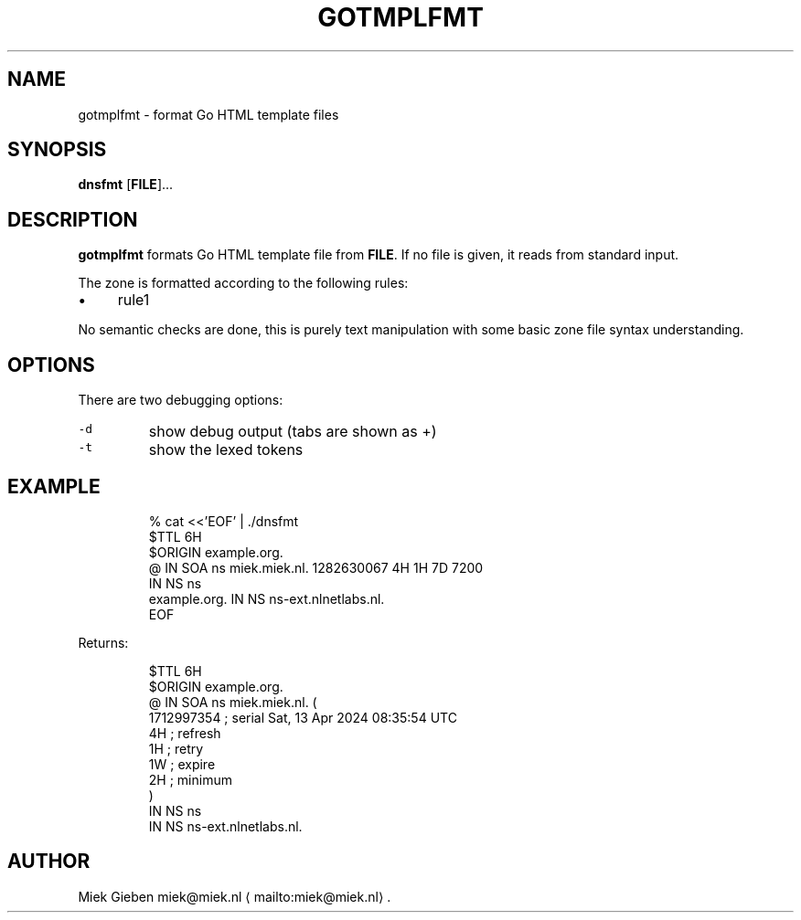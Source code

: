 .\" Generated by Mmark Markdown Processer - mmark.miek.nl
.TH "GOTMPLFMT" 1 "May 2025" "Gnu" "Go"

.SH "NAME"
.PP
gotmplfmt \- format Go HTML template files

.SH "SYNOPSIS"
.PP
\fBdnsfmt\fP [\fBFILE\fP]...

.SH "DESCRIPTION"
.PP
\fBgotmplfmt\fP formats Go HTML template file from \fBFILE\fP. If no file is given, it reads from standard input.

.PP
The zone is formatted according to the following rules:

.IP \(bu 4
rule1


.PP
No semantic checks are done, this is purely text manipulation with some basic zone file syntax
understanding.

.SH "OPTIONS"
.PP
There are two debugging options:

.TP
\fB\fC-d\fR
show debug output (tabs are shown as +)
.TP
\fB\fC-t\fR
show the lexed tokens


.SH "EXAMPLE"
.PP
.RS

.nf
% cat <<'EOF' | ./dnsfmt
$TTL 6H
$ORIGIN example.org.
@       IN      SOA     ns miek.miek.nl. 1282630067  4H 1H 7D 7200
                IN      NS  ns
example.org.            IN      NS  ns\-ext.nlnetlabs.nl.
EOF

.fi
.RE

.PP
Returns:

.PP
.RS

.nf
$TTL 6H
$ORIGIN example.org.
@               IN   SOA        ns miek.miek.nl. (
                                   1712997354   ; serial  Sat, 13 Apr 2024 08:35:54 UTC
                                   4H           ; refresh
                                   1H           ; retry
                                   1W           ; expire
                                   2H           ; minimum
                                   )
                IN   NS         ns
                IN   NS         ns\-ext.nlnetlabs.nl.

.fi
.RE

.SH "AUTHOR"
.PP
Miek Gieben miek@miek.nl
\[la]mailto:miek@miek.nl\[ra].

